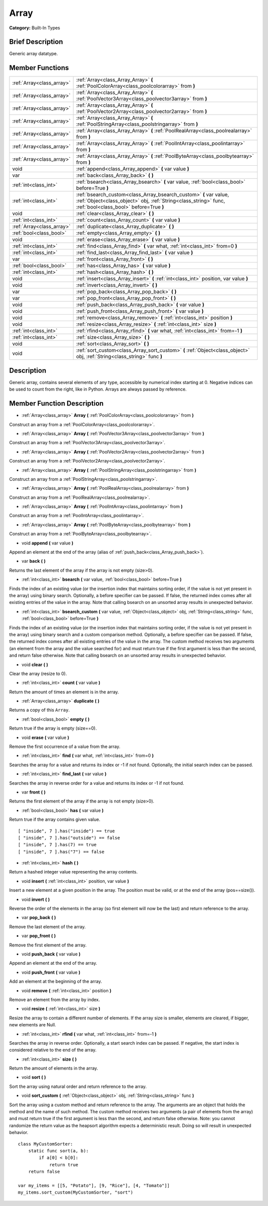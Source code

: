 .. Generated automatically by doc/tools/makerst.py in Godot's source tree.
.. DO NOT EDIT THIS FILE, but the Array.xml source instead.
.. The source is found in doc/classes or modules/<name>/doc_classes.

.. _class_Array:

Array
=====

**Category:** Built-In Types

Brief Description
-----------------

Generic array datatype.

Member Functions
----------------

+----------------------------+---------------------------------------------------------------------------------------------------------------------------------------------------------------------------------+
| :ref:`Array<class_array>`  | :ref:`Array<class_Array_Array>` **(** :ref:`PoolColorArray<class_poolcolorarray>` from **)**                                                                                    |
+----------------------------+---------------------------------------------------------------------------------------------------------------------------------------------------------------------------------+
| :ref:`Array<class_array>`  | :ref:`Array<class_Array_Array>` **(** :ref:`PoolVector3Array<class_poolvector3array>` from **)**                                                                                |
+----------------------------+---------------------------------------------------------------------------------------------------------------------------------------------------------------------------------+
| :ref:`Array<class_array>`  | :ref:`Array<class_Array_Array>` **(** :ref:`PoolVector2Array<class_poolvector2array>` from **)**                                                                                |
+----------------------------+---------------------------------------------------------------------------------------------------------------------------------------------------------------------------------+
| :ref:`Array<class_array>`  | :ref:`Array<class_Array_Array>` **(** :ref:`PoolStringArray<class_poolstringarray>` from **)**                                                                                  |
+----------------------------+---------------------------------------------------------------------------------------------------------------------------------------------------------------------------------+
| :ref:`Array<class_array>`  | :ref:`Array<class_Array_Array>` **(** :ref:`PoolRealArray<class_poolrealarray>` from **)**                                                                                      |
+----------------------------+---------------------------------------------------------------------------------------------------------------------------------------------------------------------------------+
| :ref:`Array<class_array>`  | :ref:`Array<class_Array_Array>` **(** :ref:`PoolIntArray<class_poolintarray>` from **)**                                                                                        |
+----------------------------+---------------------------------------------------------------------------------------------------------------------------------------------------------------------------------+
| :ref:`Array<class_array>`  | :ref:`Array<class_Array_Array>` **(** :ref:`PoolByteArray<class_poolbytearray>` from **)**                                                                                      |
+----------------------------+---------------------------------------------------------------------------------------------------------------------------------------------------------------------------------+
| void                       | :ref:`append<class_Array_append>` **(** var value **)**                                                                                                                         |
+----------------------------+---------------------------------------------------------------------------------------------------------------------------------------------------------------------------------+
| var                        | :ref:`back<class_Array_back>` **(** **)**                                                                                                                                       |
+----------------------------+---------------------------------------------------------------------------------------------------------------------------------------------------------------------------------+
| :ref:`int<class_int>`      | :ref:`bsearch<class_Array_bsearch>` **(** var value, :ref:`bool<class_bool>` before=True **)**                                                                                  |
+----------------------------+---------------------------------------------------------------------------------------------------------------------------------------------------------------------------------+
| :ref:`int<class_int>`      | :ref:`bsearch_custom<class_Array_bsearch_custom>` **(** var value, :ref:`Object<class_object>` obj, :ref:`String<class_string>` func, :ref:`bool<class_bool>` before=True **)** |
+----------------------------+---------------------------------------------------------------------------------------------------------------------------------------------------------------------------------+
| void                       | :ref:`clear<class_Array_clear>` **(** **)**                                                                                                                                     |
+----------------------------+---------------------------------------------------------------------------------------------------------------------------------------------------------------------------------+
| :ref:`int<class_int>`      | :ref:`count<class_Array_count>` **(** var value **)**                                                                                                                           |
+----------------------------+---------------------------------------------------------------------------------------------------------------------------------------------------------------------------------+
| :ref:`Array<class_array>`  | :ref:`duplicate<class_Array_duplicate>` **(** **)**                                                                                                                             |
+----------------------------+---------------------------------------------------------------------------------------------------------------------------------------------------------------------------------+
| :ref:`bool<class_bool>`    | :ref:`empty<class_Array_empty>` **(** **)**                                                                                                                                     |
+----------------------------+---------------------------------------------------------------------------------------------------------------------------------------------------------------------------------+
| void                       | :ref:`erase<class_Array_erase>` **(** var value **)**                                                                                                                           |
+----------------------------+---------------------------------------------------------------------------------------------------------------------------------------------------------------------------------+
| :ref:`int<class_int>`      | :ref:`find<class_Array_find>` **(** var what, :ref:`int<class_int>` from=0 **)**                                                                                                |
+----------------------------+---------------------------------------------------------------------------------------------------------------------------------------------------------------------------------+
| :ref:`int<class_int>`      | :ref:`find_last<class_Array_find_last>` **(** var value **)**                                                                                                                   |
+----------------------------+---------------------------------------------------------------------------------------------------------------------------------------------------------------------------------+
| var                        | :ref:`front<class_Array_front>` **(** **)**                                                                                                                                     |
+----------------------------+---------------------------------------------------------------------------------------------------------------------------------------------------------------------------------+
| :ref:`bool<class_bool>`    | :ref:`has<class_Array_has>` **(** var value **)**                                                                                                                               |
+----------------------------+---------------------------------------------------------------------------------------------------------------------------------------------------------------------------------+
| :ref:`int<class_int>`      | :ref:`hash<class_Array_hash>` **(** **)**                                                                                                                                       |
+----------------------------+---------------------------------------------------------------------------------------------------------------------------------------------------------------------------------+
| void                       | :ref:`insert<class_Array_insert>` **(** :ref:`int<class_int>` position, var value **)**                                                                                         |
+----------------------------+---------------------------------------------------------------------------------------------------------------------------------------------------------------------------------+
| void                       | :ref:`invert<class_Array_invert>` **(** **)**                                                                                                                                   |
+----------------------------+---------------------------------------------------------------------------------------------------------------------------------------------------------------------------------+
| var                        | :ref:`pop_back<class_Array_pop_back>` **(** **)**                                                                                                                               |
+----------------------------+---------------------------------------------------------------------------------------------------------------------------------------------------------------------------------+
| var                        | :ref:`pop_front<class_Array_pop_front>` **(** **)**                                                                                                                             |
+----------------------------+---------------------------------------------------------------------------------------------------------------------------------------------------------------------------------+
| void                       | :ref:`push_back<class_Array_push_back>` **(** var value **)**                                                                                                                   |
+----------------------------+---------------------------------------------------------------------------------------------------------------------------------------------------------------------------------+
| void                       | :ref:`push_front<class_Array_push_front>` **(** var value **)**                                                                                                                 |
+----------------------------+---------------------------------------------------------------------------------------------------------------------------------------------------------------------------------+
| void                       | :ref:`remove<class_Array_remove>` **(** :ref:`int<class_int>` position **)**                                                                                                    |
+----------------------------+---------------------------------------------------------------------------------------------------------------------------------------------------------------------------------+
| void                       | :ref:`resize<class_Array_resize>` **(** :ref:`int<class_int>` size **)**                                                                                                        |
+----------------------------+---------------------------------------------------------------------------------------------------------------------------------------------------------------------------------+
| :ref:`int<class_int>`      | :ref:`rfind<class_Array_rfind>` **(** var what, :ref:`int<class_int>` from=-1 **)**                                                                                             |
+----------------------------+---------------------------------------------------------------------------------------------------------------------------------------------------------------------------------+
| :ref:`int<class_int>`      | :ref:`size<class_Array_size>` **(** **)**                                                                                                                                       |
+----------------------------+---------------------------------------------------------------------------------------------------------------------------------------------------------------------------------+
| void                       | :ref:`sort<class_Array_sort>` **(** **)**                                                                                                                                       |
+----------------------------+---------------------------------------------------------------------------------------------------------------------------------------------------------------------------------+
| void                       | :ref:`sort_custom<class_Array_sort_custom>` **(** :ref:`Object<class_object>` obj, :ref:`String<class_string>` func **)**                                                       |
+----------------------------+---------------------------------------------------------------------------------------------------------------------------------------------------------------------------------+

Description
-----------

Generic array, contains several elements of any type, accessible by numerical index starting at 0. Negative indices can be used to count from the right, like in Python. Arrays are always passed by reference.

Member Function Description
---------------------------

.. _class_Array_Array:

- :ref:`Array<class_array>` **Array** **(** :ref:`PoolColorArray<class_poolcolorarray>` from **)**

Construct an array from a :ref:`PoolColorArray<class_poolcolorarray>`.

.. _class_Array_Array:

- :ref:`Array<class_array>` **Array** **(** :ref:`PoolVector3Array<class_poolvector3array>` from **)**

Construct an array from a :ref:`PoolVector3Array<class_poolvector3array>`.

.. _class_Array_Array:

- :ref:`Array<class_array>` **Array** **(** :ref:`PoolVector2Array<class_poolvector2array>` from **)**

Construct an array from a :ref:`PoolVector2Array<class_poolvector2array>`.

.. _class_Array_Array:

- :ref:`Array<class_array>` **Array** **(** :ref:`PoolStringArray<class_poolstringarray>` from **)**

Construct an array from a :ref:`PoolStringArray<class_poolstringarray>`.

.. _class_Array_Array:

- :ref:`Array<class_array>` **Array** **(** :ref:`PoolRealArray<class_poolrealarray>` from **)**

Construct an array from a :ref:`PoolRealArray<class_poolrealarray>`.

.. _class_Array_Array:

- :ref:`Array<class_array>` **Array** **(** :ref:`PoolIntArray<class_poolintarray>` from **)**

Construct an array from a :ref:`PoolIntArray<class_poolintarray>`.

.. _class_Array_Array:

- :ref:`Array<class_array>` **Array** **(** :ref:`PoolByteArray<class_poolbytearray>` from **)**

Construct an array from a :ref:`PoolByteArray<class_poolbytearray>`.

.. _class_Array_append:

- void **append** **(** var value **)**

Append an element at the end of the array (alias of :ref:`push_back<class_Array_push_back>`).

.. _class_Array_back:

- var **back** **(** **)**

Returns the last element of the array if the array is not empty (size>0).

.. _class_Array_bsearch:

- :ref:`int<class_int>` **bsearch** **(** var value, :ref:`bool<class_bool>` before=True **)**

Finds the index of an existing value (or the insertion index that maintains sorting order, if the value is not yet present in the array) using binary search. Optionally, a before specifier can be passed. If false, the returned index comes after all existing entries of the value in the array. Note that calling bsearch on an unsorted array results in unexpected behavior.

.. _class_Array_bsearch_custom:

- :ref:`int<class_int>` **bsearch_custom** **(** var value, :ref:`Object<class_object>` obj, :ref:`String<class_string>` func, :ref:`bool<class_bool>` before=True **)**

Finds the index of an existing value (or the insertion index that maintains sorting order, if the value is not yet present in the array) using binary search and a custom comparison method. Optionally, a before specifier can be passed. If false, the returned index comes after all existing entries of the value in the array.  The custom method receives two arguments (an element from the array and the value searched for) and must return true if the first argument is less than the second, and return false otherwise. Note that calling bsearch on an unsorted array results in unexpected behavior.

.. _class_Array_clear:

- void **clear** **(** **)**

Clear the array (resize to 0).

.. _class_Array_count:

- :ref:`int<class_int>` **count** **(** var value **)**

Return the amount of times an element is in the array.

.. _class_Array_duplicate:

- :ref:`Array<class_array>` **duplicate** **(** **)**

Returns a copy of this ``Array``.

.. _class_Array_empty:

- :ref:`bool<class_bool>` **empty** **(** **)**

Return true if the array is empty (size==0).

.. _class_Array_erase:

- void **erase** **(** var value **)**

Remove the first occurrence of a value from the array.

.. _class_Array_find:

- :ref:`int<class_int>` **find** **(** var what, :ref:`int<class_int>` from=0 **)**

Searches the array for a value and returns its index or -1 if not found. Optionally, the initial search index can be passed.

.. _class_Array_find_last:

- :ref:`int<class_int>` **find_last** **(** var value **)**

Searches the array in reverse order for a value and returns its index or -1 if not found.

.. _class_Array_front:

- var **front** **(** **)**

Returns the first element of the array if the array is not empty (size>0).

.. _class_Array_has:

- :ref:`bool<class_bool>` **has** **(** var value **)**

Return true if the array contains given value.

::

    [ "inside", 7 ].has("inside") == true
    [ "inside", 7 ].has("outside") == false
    [ "inside", 7 ].has(7) == true
    [ "inside", 7 ].has("7") == false

.. _class_Array_hash:

- :ref:`int<class_int>` **hash** **(** **)**

Return a hashed integer value representing the array contents.

.. _class_Array_insert:

- void **insert** **(** :ref:`int<class_int>` position, var value **)**

Insert a new element at a given position in the array. The position must be valid, or at the end of the array (pos==size()).

.. _class_Array_invert:

- void **invert** **(** **)**

Reverse the order of the elements in the array (so first element will now be the last) and return reference to the array.

.. _class_Array_pop_back:

- var **pop_back** **(** **)**

Remove the last element of the array.

.. _class_Array_pop_front:

- var **pop_front** **(** **)**

Remove the first element of the array.

.. _class_Array_push_back:

- void **push_back** **(** var value **)**

Append an element at the end of the array.

.. _class_Array_push_front:

- void **push_front** **(** var value **)**

Add an element at the beginning of the array.

.. _class_Array_remove:

- void **remove** **(** :ref:`int<class_int>` position **)**

Remove an element from the array by index.

.. _class_Array_resize:

- void **resize** **(** :ref:`int<class_int>` size **)**

Resize the array to contain a different number of elements. If the array size is smaller, elements are cleared, if bigger, new elements are Null.

.. _class_Array_rfind:

- :ref:`int<class_int>` **rfind** **(** var what, :ref:`int<class_int>` from=-1 **)**

Searches the array in reverse order. Optionally, a start search index can be passed. If negative, the start index is considered relative to the end of the array.

.. _class_Array_size:

- :ref:`int<class_int>` **size** **(** **)**

Return the amount of elements in the array.

.. _class_Array_sort:

- void **sort** **(** **)**

Sort the array using natural order and return reference to the array.

.. _class_Array_sort_custom:

- void **sort_custom** **(** :ref:`Object<class_object>` obj, :ref:`String<class_string>` func **)**

Sort the array using a custom method and return reference to the array. The arguments are an object that holds the method and the name of such method. The custom method receives two arguments (a pair of elements from the array) and must return true if the first argument is less than the second, and return false otherwise. Note: you cannot randomize the return value as the heapsort algorithm expects a deterministic result. Doing so will result in unexpected behavior.

::

    class MyCustomSorter:
        static func sort(a, b):
            if a[0] < b[0]:
                return true
        return false
    
    var my_items = [[5, "Potato"], [9, "Rice"], [4, "Tomato"]]
    my_items.sort_custom(MyCustomSorter, "sort")


